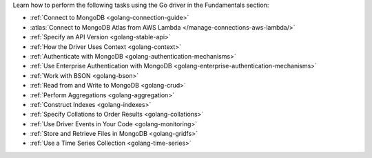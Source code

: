 Learn how to perform the following tasks using the Go driver in the
Fundamentals section:

- :ref:`Connect to MongoDB <golang-connection-guide>`
- :atlas:`Connect to MongoDB Atlas from AWS Lambda </manage-connections-aws-lambda/>`
- :ref:`Specify an API Version <golang-stable-api>`
- :ref:`How the Driver Uses Context <golang-context>`
- :ref:`Authenticate with MongoDB <golang-authentication-mechanisms>`
- :ref:`Use Enterprise Authentication with MongoDB <golang-enterprise-authentication-mechanisms>`
- :ref:`Work with BSON <golang-bson>`
- :ref:`Read from and Write to MongoDB <golang-crud>`
- :ref:`Perform Aggregations <golang-aggregation>`
- :ref:`Construct Indexes <golang-indexes>`
- :ref:`Specify Collations to Order Results <golang-collations>`
- :ref:`Use Driver Events in Your Code <golang-monitoring>`
- :ref:`Store and Retrieve Files in MongoDB <golang-gridfs>`
- :ref:`Use a Time Series Collection <golang-time-series>`

